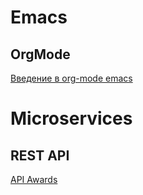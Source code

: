 * Emacs
** OrgMode
[[https://habrahabr.ru/post/105300/][Введение в org-mode emacs]]

* Microservices
** REST API
[[http://apiawards.co/][API Awards]]
